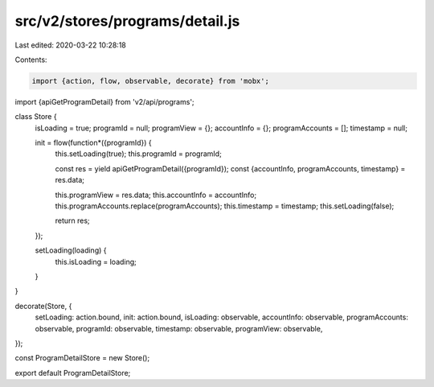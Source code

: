 src/v2/stores/programs/detail.js
================================

Last edited: 2020-03-22 10:28:18

Contents:

.. code-block:: js

    import {action, flow, observable, decorate} from 'mobx';
import {apiGetProgramDetail} from 'v2/api/programs';

class Store {
  isLoading = true;
  programId = null;
  programView = {};
  accountInfo = {};
  programAccounts = [];
  timestamp = null;

  init = flow(function*({programId}) {
    this.setLoading(true);
    this.programId = programId;

    const res = yield apiGetProgramDetail({programId});
    const {accountInfo, programAccounts, timestamp} = res.data;

    this.programView = res.data;
    this.accountInfo = accountInfo;
    this.programAccounts.replace(programAccounts);
    this.timestamp = timestamp;
    this.setLoading(false);

    return res;
  });

  setLoading(loading) {
    this.isLoading = loading;
  }
}

decorate(Store, {
  setLoading: action.bound,
  init: action.bound,
  isLoading: observable,
  accountInfo: observable,
  programAccounts: observable,
  programId: observable,
  timestamp: observable,
  programView: observable,
});

const ProgramDetailStore = new Store();

export default ProgramDetailStore;



